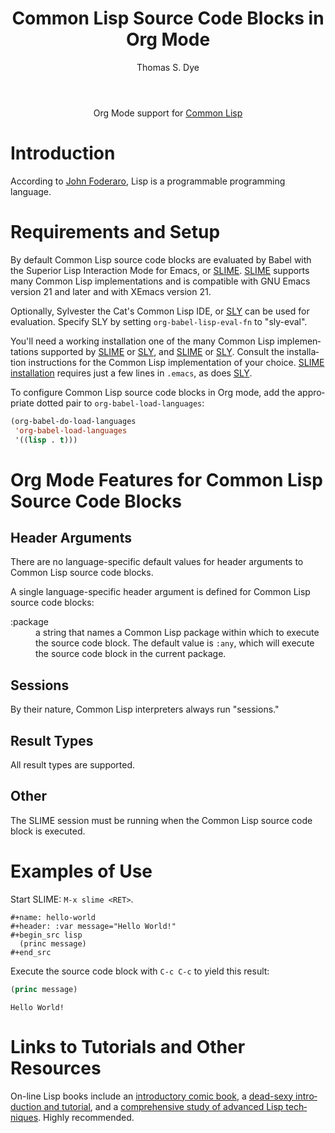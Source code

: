 #+OPTIONS:    H:3 num:nil toc:2 \n:nil ::t |:t ^:{} -:t f:t *:t tex:t d:(HIDE) tags:not-in-toc
#+STARTUP:    align fold nodlcheck hidestars oddeven lognotestate hideblocks
#+SEQ_TODO:   TODO(t) INPROGRESS(i) WAITING(w@) | DONE(d) CANCELED(c@)
#+TAGS:       Write(w) Update(u) Fix(f) Check(c) noexport(n)
#+TITLE:      Common Lisp Source Code Blocks in Org Mode
#+AUTHOR:     Thomas S. Dye
#+EMAIL:      tsd[at]tsdye[dot]com
#+LANGUAGE:   en
#+HTML_LINK_UP:    index.html
#+HTML_LINK_HOME:  https://orgmode.org/worg/
#+EXCLUDE_TAGS: noexport

#+name: banner
#+begin_export html
  <div id="subtitle" style="float: center; text-align: center;">
  <p>
  Org Mode support for <a href="http://common-lisp.net/project/slime/">Common Lisp</a>
  </p>
  <p>
  <a href="http://common-lisp.net/project/slime/">
  <img src="./images/slime-small.png"/>
  </a>
  </p>
  </div>
#+end_export

* Template Checklist [12/12]                                       :noexport:
  - [X] Revise #+TITLE:
  - [X] Indicate #+AUTHOR:
  - [X] Add #+EMAIL:
  - [X] Revise banner source block [3/3]
    - [X] Add link to a useful language web site
    - [X] Replace "Language" with language name
    - [X] Find a suitable graphic and use it to link to the language
      web site
  - [X] Write an [[Introduction]]
  - [X] Describe [[Requirements and Setup][Requirements and Setup]]
  - [X] Replace "Language" with language name in [[Org Mode Features for Language Source Code Blocks][Org Mode Features for Language Source Code Blocks]]
  - [X] Describe [[Header Arguments][Header Arguments]]
  - [X] Describe support for [[Sessions]]
  - [X] Describe [[Result Types][Result Types]]
  - [X] Describe [[Other]] differences from supported languages
  - [X] Provide brief [[Examples of Use][Examples of Use]]
* Introduction
According to [[http://en.wikiquote.org/wiki/Lisp_programming_language][John Foderaro]], Lisp is a programmable programming language.

* Requirements and Setup

By default Common Lisp source code blocks are evaluated by Babel with
the Superior Lisp Interaction Mode for Emacs, or [[http://common-lisp.net/project/slime/][SLIME]].  [[http://common-lisp.net/project/slime/][SLIME]]
supports many Common Lisp implementations and is compatible with GNU
Emacs version 21 and later and with XEmacs version 21.

Optionally, Sylvester the Cat's Common Lisp IDE, or [[https://github.com/capitaomorte/sly][SLY]] can be used
for evaluation.  Specify SLY by setting =org-babel-lisp-eval-fn= to
"sly-eval". 

You'll need a working installation one of the many Common Lisp
implementations supported by [[http://common-lisp.net/project/slime/][SLIME]] or [[https://github.com/capitaomorte/sly][SLY]], and [[http://common-lisp.net/project/slime/][SLIME]] or [[https://github.com/capitaomorte/sly][SLY]]. Consult the
installation instructions for the Common Lisp implementation of your
choice. [[http://common-lisp.net/project/slime/doc/html/Installation.html#Installation][SLIME installation]] requires just a few lines in =.emacs=, as
does [[https://github.com/capitaomorte/sly][SLY]].

To configure Common Lisp source code blocks in Org mode, add the
appropriate dotted pair to =org-babel-load-languages=:

#+begin_src emacs-lisp :exports code
  (org-babel-do-load-languages
   'org-babel-load-languages
   '((lisp . t)))
#+end_src

* Org Mode Features for Common Lisp Source Code Blocks
** Header Arguments
There are no language-specific default values for header arguments
to Common Lisp source code blocks.

A single language-specific header argument is defined for Common Lisp
source code blocks:

- :package :: a string that names a Common Lisp package within which
              to execute the source code block. The default value is
              =:any=, which will execute the source code block in the
              current package.
** Sessions

By their nature, Common Lisp interpreters always run "sessions."

** Result Types
All result types are supported.
** Other

The SLIME session must be running when the Common Lisp source code
block is executed.

* Examples of Use

Start SLIME: =M-x slime <RET>=.

#+begin_example
,#+name: hello-world
,#+header: :var message="Hello World!"
,#+begin_src lisp
  (princ message)
,#+end_src
#+end_example
 
Execute the source code block with =C-c C-c= to yield this result:
#+name: hello-world
#+header: :exports results
#+header: :var message="Hello World!"
#+begin_src lisp
(princ message)
#+end_src

#+results: hello-world
: Hello World!


* Links to Tutorials and Other Resources

On-line Lisp books include an [[http://www.lisperati.com/casting.html][introductory comic book]], a [[http://www.gigamonkeys.com/book/][dead-sexy
introduction and tutorial]], and a [[http://paulgraham.com/onlisp.html][comprehensive study of advanced Lisp
techniques]].  Highly recommended.
 
